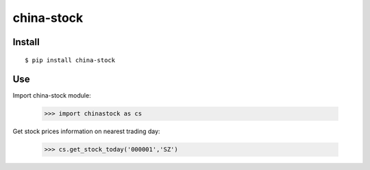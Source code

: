 china-stock
===========

~~~~~~~
Install
~~~~~~~

::

	$ pip install china-stock

~~~
Use
~~~

Import china-stock module:

    >>> import chinastock as cs

Get stock prices information on nearest trading day:

	>>> cs.get_stock_today('000001','SZ')